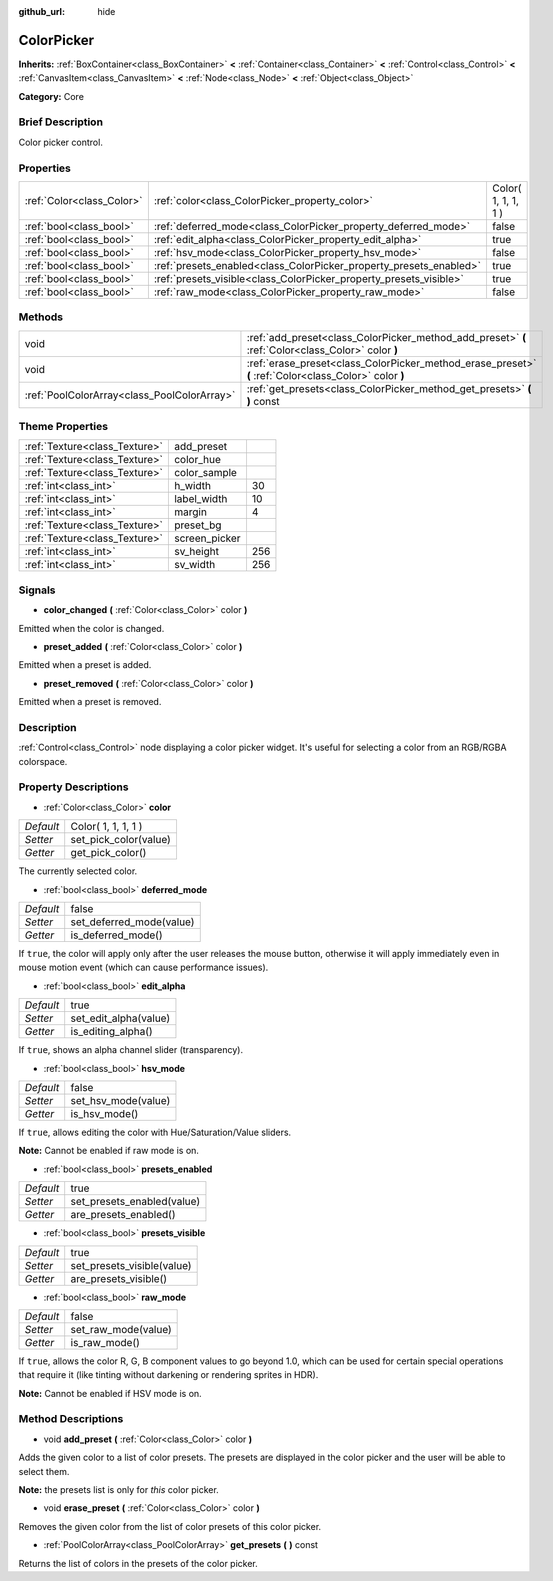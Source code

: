 :github_url: hide

.. Generated automatically by doc/tools/makerst.py in Godot's source tree.
.. DO NOT EDIT THIS FILE, but the ColorPicker.xml source instead.
.. The source is found in doc/classes or modules/<name>/doc_classes.

.. _class_ColorPicker:

ColorPicker
===========

**Inherits:** :ref:`BoxContainer<class_BoxContainer>` **<** :ref:`Container<class_Container>` **<** :ref:`Control<class_Control>` **<** :ref:`CanvasItem<class_CanvasItem>` **<** :ref:`Node<class_Node>` **<** :ref:`Object<class_Object>`

**Category:** Core

Brief Description
-----------------

Color picker control.

Properties
----------

+---------------------------+--------------------------------------------------------------------+---------------------+
| :ref:`Color<class_Color>` | :ref:`color<class_ColorPicker_property_color>`                     | Color( 1, 1, 1, 1 ) |
+---------------------------+--------------------------------------------------------------------+---------------------+
| :ref:`bool<class_bool>`   | :ref:`deferred_mode<class_ColorPicker_property_deferred_mode>`     | false               |
+---------------------------+--------------------------------------------------------------------+---------------------+
| :ref:`bool<class_bool>`   | :ref:`edit_alpha<class_ColorPicker_property_edit_alpha>`           | true                |
+---------------------------+--------------------------------------------------------------------+---------------------+
| :ref:`bool<class_bool>`   | :ref:`hsv_mode<class_ColorPicker_property_hsv_mode>`               | false               |
+---------------------------+--------------------------------------------------------------------+---------------------+
| :ref:`bool<class_bool>`   | :ref:`presets_enabled<class_ColorPicker_property_presets_enabled>` | true                |
+---------------------------+--------------------------------------------------------------------+---------------------+
| :ref:`bool<class_bool>`   | :ref:`presets_visible<class_ColorPicker_property_presets_visible>` | true                |
+---------------------------+--------------------------------------------------------------------+---------------------+
| :ref:`bool<class_bool>`   | :ref:`raw_mode<class_ColorPicker_property_raw_mode>`               | false               |
+---------------------------+--------------------------------------------------------------------+---------------------+

Methods
-------

+---------------------------------------------+--------------------------------------------------------------------------------------------------------+
| void                                        | :ref:`add_preset<class_ColorPicker_method_add_preset>` **(** :ref:`Color<class_Color>` color **)**     |
+---------------------------------------------+--------------------------------------------------------------------------------------------------------+
| void                                        | :ref:`erase_preset<class_ColorPicker_method_erase_preset>` **(** :ref:`Color<class_Color>` color **)** |
+---------------------------------------------+--------------------------------------------------------------------------------------------------------+
| :ref:`PoolColorArray<class_PoolColorArray>` | :ref:`get_presets<class_ColorPicker_method_get_presets>` **(** **)** const                             |
+---------------------------------------------+--------------------------------------------------------------------------------------------------------+

Theme Properties
----------------

+-------------------------------+---------------+-----+
| :ref:`Texture<class_Texture>` | add_preset    |     |
+-------------------------------+---------------+-----+
| :ref:`Texture<class_Texture>` | color_hue     |     |
+-------------------------------+---------------+-----+
| :ref:`Texture<class_Texture>` | color_sample  |     |
+-------------------------------+---------------+-----+
| :ref:`int<class_int>`         | h_width       | 30  |
+-------------------------------+---------------+-----+
| :ref:`int<class_int>`         | label_width   | 10  |
+-------------------------------+---------------+-----+
| :ref:`int<class_int>`         | margin        | 4   |
+-------------------------------+---------------+-----+
| :ref:`Texture<class_Texture>` | preset_bg     |     |
+-------------------------------+---------------+-----+
| :ref:`Texture<class_Texture>` | screen_picker |     |
+-------------------------------+---------------+-----+
| :ref:`int<class_int>`         | sv_height     | 256 |
+-------------------------------+---------------+-----+
| :ref:`int<class_int>`         | sv_width      | 256 |
+-------------------------------+---------------+-----+

Signals
-------

.. _class_ColorPicker_signal_color_changed:

- **color_changed** **(** :ref:`Color<class_Color>` color **)**

Emitted when the color is changed.

.. _class_ColorPicker_signal_preset_added:

- **preset_added** **(** :ref:`Color<class_Color>` color **)**

Emitted when a preset is added.

.. _class_ColorPicker_signal_preset_removed:

- **preset_removed** **(** :ref:`Color<class_Color>` color **)**

Emitted when a preset is removed.

Description
-----------

:ref:`Control<class_Control>` node displaying a color picker widget. It's useful for selecting a color from an RGB/RGBA colorspace.

Property Descriptions
---------------------

.. _class_ColorPicker_property_color:

- :ref:`Color<class_Color>` **color**

+-----------+-----------------------+
| *Default* | Color( 1, 1, 1, 1 )   |
+-----------+-----------------------+
| *Setter*  | set_pick_color(value) |
+-----------+-----------------------+
| *Getter*  | get_pick_color()      |
+-----------+-----------------------+

The currently selected color.

.. _class_ColorPicker_property_deferred_mode:

- :ref:`bool<class_bool>` **deferred_mode**

+-----------+--------------------------+
| *Default* | false                    |
+-----------+--------------------------+
| *Setter*  | set_deferred_mode(value) |
+-----------+--------------------------+
| *Getter*  | is_deferred_mode()       |
+-----------+--------------------------+

If ``true``, the color will apply only after the user releases the mouse button, otherwise it will apply immediately even in mouse motion event (which can cause performance issues).

.. _class_ColorPicker_property_edit_alpha:

- :ref:`bool<class_bool>` **edit_alpha**

+-----------+-----------------------+
| *Default* | true                  |
+-----------+-----------------------+
| *Setter*  | set_edit_alpha(value) |
+-----------+-----------------------+
| *Getter*  | is_editing_alpha()    |
+-----------+-----------------------+

If ``true``, shows an alpha channel slider (transparency).

.. _class_ColorPicker_property_hsv_mode:

- :ref:`bool<class_bool>` **hsv_mode**

+-----------+---------------------+
| *Default* | false               |
+-----------+---------------------+
| *Setter*  | set_hsv_mode(value) |
+-----------+---------------------+
| *Getter*  | is_hsv_mode()       |
+-----------+---------------------+

If ``true``, allows editing the color with Hue/Saturation/Value sliders.

**Note:** Cannot be enabled if raw mode is on.

.. _class_ColorPicker_property_presets_enabled:

- :ref:`bool<class_bool>` **presets_enabled**

+-----------+----------------------------+
| *Default* | true                       |
+-----------+----------------------------+
| *Setter*  | set_presets_enabled(value) |
+-----------+----------------------------+
| *Getter*  | are_presets_enabled()      |
+-----------+----------------------------+

.. _class_ColorPicker_property_presets_visible:

- :ref:`bool<class_bool>` **presets_visible**

+-----------+----------------------------+
| *Default* | true                       |
+-----------+----------------------------+
| *Setter*  | set_presets_visible(value) |
+-----------+----------------------------+
| *Getter*  | are_presets_visible()      |
+-----------+----------------------------+

.. _class_ColorPicker_property_raw_mode:

- :ref:`bool<class_bool>` **raw_mode**

+-----------+---------------------+
| *Default* | false               |
+-----------+---------------------+
| *Setter*  | set_raw_mode(value) |
+-----------+---------------------+
| *Getter*  | is_raw_mode()       |
+-----------+---------------------+

If ``true``, allows the color R, G, B component values to go beyond 1.0, which can be used for certain special operations that require it (like tinting without darkening or rendering sprites in HDR).

**Note:** Cannot be enabled if HSV mode is on.

Method Descriptions
-------------------

.. _class_ColorPicker_method_add_preset:

- void **add_preset** **(** :ref:`Color<class_Color>` color **)**

Adds the given color to a list of color presets. The presets are displayed in the color picker and the user will be able to select them.

**Note:** the presets list is only for *this* color picker.

.. _class_ColorPicker_method_erase_preset:

- void **erase_preset** **(** :ref:`Color<class_Color>` color **)**

Removes the given color from the list of color presets of this color picker.

.. _class_ColorPicker_method_get_presets:

- :ref:`PoolColorArray<class_PoolColorArray>` **get_presets** **(** **)** const

Returns the list of colors in the presets of the color picker.

